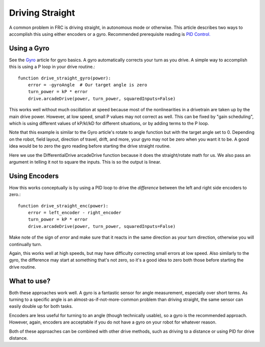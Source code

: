 ================
Driving Straight
================

A common problem in FRC is driving straight, in autonomous mode or otherwise. This article describes two ways to accomplish this using either encoders or a gyro.
Recommended prerequisite reading is `PID Control. <pid_control.html>`_

Using a Gyro
============
See the `Gyro <gyro.html>`_ article for gyro basics.
A gyro automatically corrects your turn as you drive. A simple way to accomplish this is using a P loop in your drive routine.::

    function drive_straight_gyro(power):
        error = -gyroAngle  # Our target angle is zero
        turn_power = kP * error
        drive.arcadeDrive(power, turn_power, squaredInputs=False)

This works well without much oscillation at speed because most of the nonlinearities in a drivetrain are taken up by the main drive power.
However, at low speed, small P values may not correct as well.
This can be fixed by "gain scheduling", which is using different values of kP/kI/kD for different situations, or by adding terms to the P loop.

Note that this example is similar to the Gyro article's rotate to angle function but with the target angle set to 0. 
Depending on the robot, field layout, direction of travel, drift, and more, your gyro may not be zero when you want it to be.
A good idea would be to zero the gyro reading before starting the drive straight routine.

Here we use the DifferentialDrive arcadeDrive function because it does the straight/rotate math for us.
We also pass an argument in telling it not to square the inputs. This is so the output is linear.

Using Encoders
==============
How this works conceptually is by using a PID loop to drive the *difference* between the left and right side encoders to zero.::

    function drive_straight_enc(power):
        error = left_encoder - right_encoder
        turn_power = kP * error
        drive.arcadeDrive(power, turn_power, squaredInputs=False)


Make note of the sign of `error` and make sure that it reacts in the same direction as your turn direction, otherwise you will continually turn.

Again, this works well at high speeds, but may have difficulty correcting small errors at low speed. 
Also similarly to the gyro, the difference may start at something that's not zero, so it's a good idea to zero both those before starting the drive routine.

What to use?
============
Both these approaches work well. 
A gyro is a fantastic sensor for angle measurement, especially over short terms. 
As turning to a specific angle is an almost-as-if-not-more-common problem than driving straight, the same sensor can easily double up for both tasks.

Encoders are less useful for turning to an angle (though technically usable), so a gyro is the recommended approach. 
However, again, encoders are acceptable if you do not have a gyro on your robot for whatever reason.

Both of these approaches can be combined with other drive methods, such as driving to a distance or using PID for drive distance.